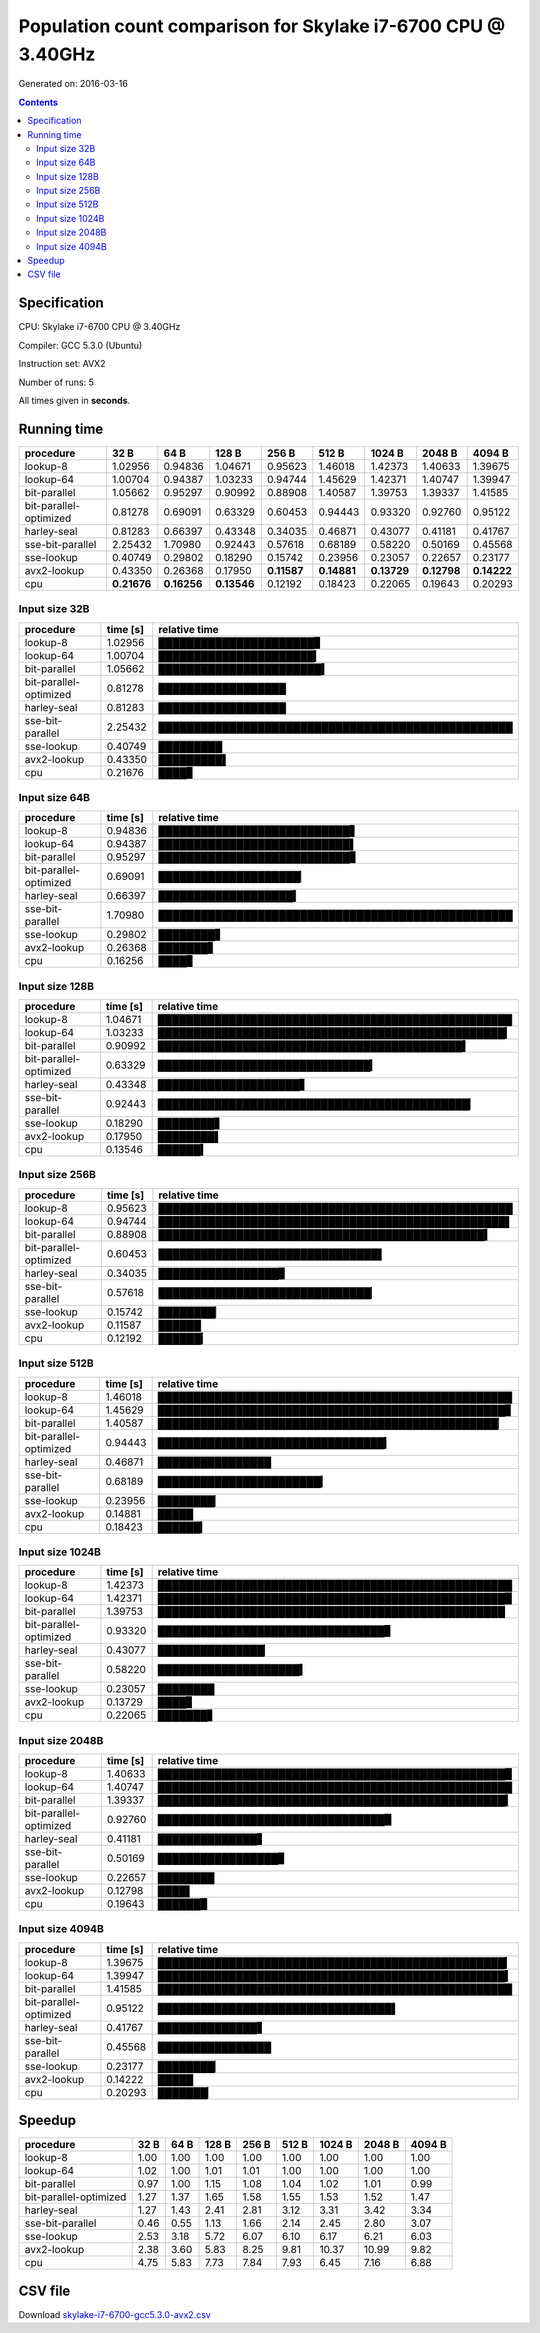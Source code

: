 ================================================================================
    Population count comparison for Skylake i7-6700 CPU @ 3.40GHz
================================================================================

Generated on: 2016-03-16

.. contents:: Contents


Specification
--------------------------------------------------

CPU: Skylake i7-6700 CPU @ 3.40GHz

Compiler: GCC 5.3.0 (Ubuntu)

Instruction set: AVX2

Number of runs: 5

All times given in **seconds**.


Running time
--------------------------------------------------

+------------------------+-------------+-------------+-------------+-------------+-------------+-------------+-------------+-------------+
| procedure              | 32 B        | 64 B        | 128 B       | 256 B       | 512 B       | 1024 B      | 2048 B      | 4094 B      |
+========================+=============+=============+=============+=============+=============+=============+=============+=============+
| lookup-8               | 1.02956     | 0.94836     | 1.04671     | 0.95623     | 1.46018     | 1.42373     | 1.40633     | 1.39675     |
+------------------------+-------------+-------------+-------------+-------------+-------------+-------------+-------------+-------------+
| lookup-64              | 1.00704     | 0.94387     | 1.03233     | 0.94744     | 1.45629     | 1.42371     | 1.40747     | 1.39947     |
+------------------------+-------------+-------------+-------------+-------------+-------------+-------------+-------------+-------------+
| bit-parallel           | 1.05662     | 0.95297     | 0.90992     | 0.88908     | 1.40587     | 1.39753     | 1.39337     | 1.41585     |
+------------------------+-------------+-------------+-------------+-------------+-------------+-------------+-------------+-------------+
| bit-parallel-optimized | 0.81278     | 0.69091     | 0.63329     | 0.60453     | 0.94443     | 0.93320     | 0.92760     | 0.95122     |
+------------------------+-------------+-------------+-------------+-------------+-------------+-------------+-------------+-------------+
| harley-seal            | 0.81283     | 0.66397     | 0.43348     | 0.34035     | 0.46871     | 0.43077     | 0.41181     | 0.41767     |
+------------------------+-------------+-------------+-------------+-------------+-------------+-------------+-------------+-------------+
| sse-bit-parallel       | 2.25432     | 1.70980     | 0.92443     | 0.57618     | 0.68189     | 0.58220     | 0.50169     | 0.45568     |
+------------------------+-------------+-------------+-------------+-------------+-------------+-------------+-------------+-------------+
| sse-lookup             | 0.40749     | 0.29802     | 0.18290     | 0.15742     | 0.23956     | 0.23057     | 0.22657     | 0.23177     |
+------------------------+-------------+-------------+-------------+-------------+-------------+-------------+-------------+-------------+
| avx2-lookup            | 0.43350     | 0.26368     | 0.17950     | **0.11587** | **0.14881** | **0.13729** | **0.12798** | **0.14222** |
+------------------------+-------------+-------------+-------------+-------------+-------------+-------------+-------------+-------------+
| cpu                    | **0.21676** | **0.16256** | **0.13546** | 0.12192     | 0.18423     | 0.22065     | 0.19643     | 0.20293     |
+------------------------+-------------+-------------+-------------+-------------+-------------+-------------+-------------+-------------+



Input size 32B
###########################################################

+------------------------+----------+----------------------------------------------------+
| procedure              | time [s] | relative time                                      |
+========================+==========+====================================================+
| lookup-8               | 1.02956  | ██████████████████████▊                            |
+------------------------+----------+----------------------------------------------------+
| lookup-64              | 1.00704  | ██████████████████████▎                            |
+------------------------+----------+----------------------------------------------------+
| bit-parallel           | 1.05662  | ███████████████████████▍                           |
+------------------------+----------+----------------------------------------------------+
| bit-parallel-optimized | 0.81278  | ██████████████████                                 |
+------------------------+----------+----------------------------------------------------+
| harley-seal            | 0.81283  | ██████████████████                                 |
+------------------------+----------+----------------------------------------------------+
| sse-bit-parallel       | 2.25432  | ██████████████████████████████████████████████████ |
+------------------------+----------+----------------------------------------------------+
| sse-lookup             | 0.40749  | █████████                                          |
+------------------------+----------+----------------------------------------------------+
| avx2-lookup            | 0.43350  | █████████▌                                         |
+------------------------+----------+----------------------------------------------------+
| cpu                    | 0.21676  | ████▊                                              |
+------------------------+----------+----------------------------------------------------+



Input size 64B
###########################################################

+------------------------+----------+----------------------------------------------------+
| procedure              | time [s] | relative time                                      |
+========================+==========+====================================================+
| lookup-8               | 0.94836  | ███████████████████████████▋                       |
+------------------------+----------+----------------------------------------------------+
| lookup-64              | 0.94387  | ███████████████████████████▌                       |
+------------------------+----------+----------------------------------------------------+
| bit-parallel           | 0.95297  | ███████████████████████████▊                       |
+------------------------+----------+----------------------------------------------------+
| bit-parallel-optimized | 0.69091  | ████████████████████▏                              |
+------------------------+----------+----------------------------------------------------+
| harley-seal            | 0.66397  | ███████████████████▍                               |
+------------------------+----------+----------------------------------------------------+
| sse-bit-parallel       | 1.70980  | ██████████████████████████████████████████████████ |
+------------------------+----------+----------------------------------------------------+
| sse-lookup             | 0.29802  | ████████▋                                          |
+------------------------+----------+----------------------------------------------------+
| avx2-lookup            | 0.26368  | ███████▋                                           |
+------------------------+----------+----------------------------------------------------+
| cpu                    | 0.16256  | ████▊                                              |
+------------------------+----------+----------------------------------------------------+



Input size 128B
###########################################################

+------------------------+----------+----------------------------------------------------+
| procedure              | time [s] | relative time                                      |
+========================+==========+====================================================+
| lookup-8               | 1.04671  | ██████████████████████████████████████████████████ |
+------------------------+----------+----------------------------------------------------+
| lookup-64              | 1.03233  | █████████████████████████████████████████████████▎ |
+------------------------+----------+----------------------------------------------------+
| bit-parallel           | 0.90992  | ███████████████████████████████████████████▍       |
+------------------------+----------+----------------------------------------------------+
| bit-parallel-optimized | 0.63329  | ██████████████████████████████▎                    |
+------------------------+----------+----------------------------------------------------+
| harley-seal            | 0.43348  | ████████████████████▋                              |
+------------------------+----------+----------------------------------------------------+
| sse-bit-parallel       | 0.92443  | ████████████████████████████████████████████▏      |
+------------------------+----------+----------------------------------------------------+
| sse-lookup             | 0.18290  | ████████▋                                          |
+------------------------+----------+----------------------------------------------------+
| avx2-lookup            | 0.17950  | ████████▌                                          |
+------------------------+----------+----------------------------------------------------+
| cpu                    | 0.13546  | ██████▍                                            |
+------------------------+----------+----------------------------------------------------+



Input size 256B
###########################################################

+------------------------+----------+----------------------------------------------------+
| procedure              | time [s] | relative time                                      |
+========================+==========+====================================================+
| lookup-8               | 0.95623  | ██████████████████████████████████████████████████ |
+------------------------+----------+----------------------------------------------------+
| lookup-64              | 0.94744  | █████████████████████████████████████████████████▌ |
+------------------------+----------+----------------------------------------------------+
| bit-parallel           | 0.88908  | ██████████████████████████████████████████████▍    |
+------------------------+----------+----------------------------------------------------+
| bit-parallel-optimized | 0.60453  | ███████████████████████████████▌                   |
+------------------------+----------+----------------------------------------------------+
| harley-seal            | 0.34035  | █████████████████▊                                 |
+------------------------+----------+----------------------------------------------------+
| sse-bit-parallel       | 0.57618  | ██████████████████████████████▏                    |
+------------------------+----------+----------------------------------------------------+
| sse-lookup             | 0.15742  | ████████▏                                          |
+------------------------+----------+----------------------------------------------------+
| avx2-lookup            | 0.11587  | ██████                                             |
+------------------------+----------+----------------------------------------------------+
| cpu                    | 0.12192  | ██████▎                                            |
+------------------------+----------+----------------------------------------------------+



Input size 512B
###########################################################

+------------------------+----------+----------------------------------------------------+
| procedure              | time [s] | relative time                                      |
+========================+==========+====================================================+
| lookup-8               | 1.46018  | ██████████████████████████████████████████████████ |
+------------------------+----------+----------------------------------------------------+
| lookup-64              | 1.45629  | █████████████████████████████████████████████████▊ |
+------------------------+----------+----------------------------------------------------+
| bit-parallel           | 1.40587  | ████████████████████████████████████████████████▏  |
+------------------------+----------+----------------------------------------------------+
| bit-parallel-optimized | 0.94443  | ████████████████████████████████▎                  |
+------------------------+----------+----------------------------------------------------+
| harley-seal            | 0.46871  | ████████████████                                   |
+------------------------+----------+----------------------------------------------------+
| sse-bit-parallel       | 0.68189  | ███████████████████████▎                           |
+------------------------+----------+----------------------------------------------------+
| sse-lookup             | 0.23956  | ████████▏                                          |
+------------------------+----------+----------------------------------------------------+
| avx2-lookup            | 0.14881  | █████                                              |
+------------------------+----------+----------------------------------------------------+
| cpu                    | 0.18423  | ██████▎                                            |
+------------------------+----------+----------------------------------------------------+



Input size 1024B
###########################################################

+------------------------+----------+----------------------------------------------------+
| procedure              | time [s] | relative time                                      |
+========================+==========+====================================================+
| lookup-8               | 1.42373  | ██████████████████████████████████████████████████ |
+------------------------+----------+----------------------------------------------------+
| lookup-64              | 1.42371  | █████████████████████████████████████████████████▉ |
+------------------------+----------+----------------------------------------------------+
| bit-parallel           | 1.39753  | █████████████████████████████████████████████████  |
+------------------------+----------+----------------------------------------------------+
| bit-parallel-optimized | 0.93320  | ████████████████████████████████▊                  |
+------------------------+----------+----------------------------------------------------+
| harley-seal            | 0.43077  | ███████████████▏                                   |
+------------------------+----------+----------------------------------------------------+
| sse-bit-parallel       | 0.58220  | ████████████████████▍                              |
+------------------------+----------+----------------------------------------------------+
| sse-lookup             | 0.23057  | ████████                                           |
+------------------------+----------+----------------------------------------------------+
| avx2-lookup            | 0.13729  | ████▊                                              |
+------------------------+----------+----------------------------------------------------+
| cpu                    | 0.22065  | ███████▋                                           |
+------------------------+----------+----------------------------------------------------+



Input size 2048B
###########################################################

+------------------------+----------+----------------------------------------------------+
| procedure              | time [s] | relative time                                      |
+========================+==========+====================================================+
| lookup-8               | 1.40633  | █████████████████████████████████████████████████▉ |
+------------------------+----------+----------------------------------------------------+
| lookup-64              | 1.40747  | ██████████████████████████████████████████████████ |
+------------------------+----------+----------------------------------------------------+
| bit-parallel           | 1.39337  | █████████████████████████████████████████████████▍ |
+------------------------+----------+----------------------------------------------------+
| bit-parallel-optimized | 0.92760  | ████████████████████████████████▉                  |
+------------------------+----------+----------------------------------------------------+
| harley-seal            | 0.41181  | ██████████████▋                                    |
+------------------------+----------+----------------------------------------------------+
| sse-bit-parallel       | 0.50169  | █████████████████▊                                 |
+------------------------+----------+----------------------------------------------------+
| sse-lookup             | 0.22657  | ████████                                           |
+------------------------+----------+----------------------------------------------------+
| avx2-lookup            | 0.12798  | ████▌                                              |
+------------------------+----------+----------------------------------------------------+
| cpu                    | 0.19643  | ██████▉                                            |
+------------------------+----------+----------------------------------------------------+



Input size 4094B
###########################################################

+------------------------+----------+----------------------------------------------------+
| procedure              | time [s] | relative time                                      |
+========================+==========+====================================================+
| lookup-8               | 1.39675  | █████████████████████████████████████████████████▎ |
+------------------------+----------+----------------------------------------------------+
| lookup-64              | 1.39947  | █████████████████████████████████████████████████▍ |
+------------------------+----------+----------------------------------------------------+
| bit-parallel           | 1.41585  | ██████████████████████████████████████████████████ |
+------------------------+----------+----------------------------------------------------+
| bit-parallel-optimized | 0.95122  | █████████████████████████████████▌                 |
+------------------------+----------+----------------------------------------------------+
| harley-seal            | 0.41767  | ██████████████▋                                    |
+------------------------+----------+----------------------------------------------------+
| sse-bit-parallel       | 0.45568  | ████████████████                                   |
+------------------------+----------+----------------------------------------------------+
| sse-lookup             | 0.23177  | ████████▏                                          |
+------------------------+----------+----------------------------------------------------+
| avx2-lookup            | 0.14222  | █████                                              |
+------------------------+----------+----------------------------------------------------+
| cpu                    | 0.20293  | ███████▏                                           |
+------------------------+----------+----------------------------------------------------+




Speedup
--------------------------------------------------

+------------------------+------+------+-------+-------+-------+--------+--------+--------+
| procedure              | 32 B | 64 B | 128 B | 256 B | 512 B | 1024 B | 2048 B | 4094 B |
+========================+======+======+=======+=======+=======+========+========+========+
| lookup-8               | 1.00 | 1.00 | 1.00  | 1.00  | 1.00  | 1.00   | 1.00   | 1.00   |
+------------------------+------+------+-------+-------+-------+--------+--------+--------+
| lookup-64              | 1.02 | 1.00 | 1.01  | 1.01  | 1.00  | 1.00   | 1.00   | 1.00   |
+------------------------+------+------+-------+-------+-------+--------+--------+--------+
| bit-parallel           | 0.97 | 1.00 | 1.15  | 1.08  | 1.04  | 1.02   | 1.01   | 0.99   |
+------------------------+------+------+-------+-------+-------+--------+--------+--------+
| bit-parallel-optimized | 1.27 | 1.37 | 1.65  | 1.58  | 1.55  | 1.53   | 1.52   | 1.47   |
+------------------------+------+------+-------+-------+-------+--------+--------+--------+
| harley-seal            | 1.27 | 1.43 | 2.41  | 2.81  | 3.12  | 3.31   | 3.42   | 3.34   |
+------------------------+------+------+-------+-------+-------+--------+--------+--------+
| sse-bit-parallel       | 0.46 | 0.55 | 1.13  | 1.66  | 2.14  | 2.45   | 2.80   | 3.07   |
+------------------------+------+------+-------+-------+-------+--------+--------+--------+
| sse-lookup             | 2.53 | 3.18 | 5.72  | 6.07  | 6.10  | 6.17   | 6.21   | 6.03   |
+------------------------+------+------+-------+-------+-------+--------+--------+--------+
| avx2-lookup            | 2.38 | 3.60 | 5.83  | 8.25  | 9.81  | 10.37  | 10.99  | 9.82   |
+------------------------+------+------+-------+-------+-------+--------+--------+--------+
| cpu                    | 4.75 | 5.83 | 7.73  | 7.84  | 7.93  | 6.45   | 7.16   | 6.88   |
+------------------------+------+------+-------+-------+-------+--------+--------+--------+


CSV file
--------------------------------------------------

Download `skylake-i7-6700-gcc5.3.0-avx2.csv <skylake-i7-6700-gcc5.3.0-avx2.csv>`_
